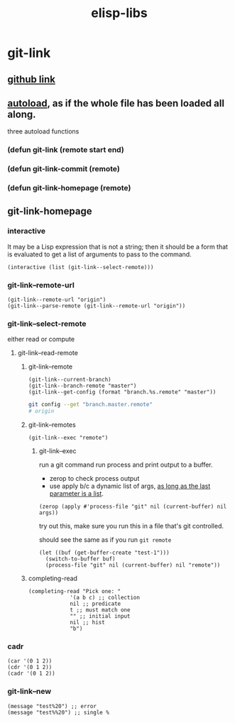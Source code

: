 #+title: elisp-libs
#+roam_tags: elisp package
* git-link
** [[https://github.com/sshaw/git-link][github link]]
** [[https://www.gnu.org/software/emacs/manual/html_node/elisp/Autoload.html][autoload]], as if the whole file has been loaded all along.
three autoload functions
*** (defun git-link (remote start end)
*** (defun git-link-commit (remote)
*** (defun git-link-homepage (remote)
** git-link-homepage
*** interactive
It may be a Lisp expression that is not a string; then it should be a form that is evaluated to get a list of arguments to pass to the command.
#+begin_src elisp
(interactive (list (git-link--select-remote)))
#+end_src
*** git-link--remote-url
#+begin_src elisp
(git-link--remote-url "origin")
(git-link--parse-remote (git-link--remote-url "origin"))
#+end_src
*** git-link--select-remote
either read or compute
**** git-link--read-remote
***** git-link--remote
#+begin_src elisp
(git-link--current-branch)
(git-link--branch-remote "master")
(git-link--get-config (format "branch.%s.remote" "master"))
#+end_src

#+begin_src sh
git config --get "branch.master.remote"
# origin
#+end_src

***** git-link--remotes
#+begin_src elisp
(git-link--exec "remote")
#+end_src
****** git-link--exec
run a git command
run process and print output to a buffer.
- zerop to check process output
- use apply b/c a dynamic list of args, [[https://stackoverflow.com/questions/3862394/when-do-you-use-apply-and-when-funcall][as long as the last parameter is a list]].
#+begin_src elisp
(zerop (apply #'process-file "git" nil (current-buffer) nil args))
#+end_src

try out this, make sure you run this in a file that's git controlled.

should see the same as if you run =git remote=
#+begin_src elisp
(let ((buf (get-buffer-create "test-1")))
  (switch-to-buffer buf)
  (process-file "git" nil (current-buffer) nil "remote"))
#+end_src
***** completing-read
#+begin_src elisp
(completing-read "Pick one: "
		     '(a b c) ;; collection
		     nil ;; predicate
		     t ;; must match one
		     "" ;; initial input
		     nil ;; hist
		     "b")
#+end_src

*** cadr
#+begin_src elisp
(car '(0 1 2))
(cdr '(0 1 2))
(cadr '(0 1 2))
#+end_src

*** git-link--new
#+begin_src elisp
(message "test%20") ;; error
(message "test%%20") ;; single %
#+end_src
